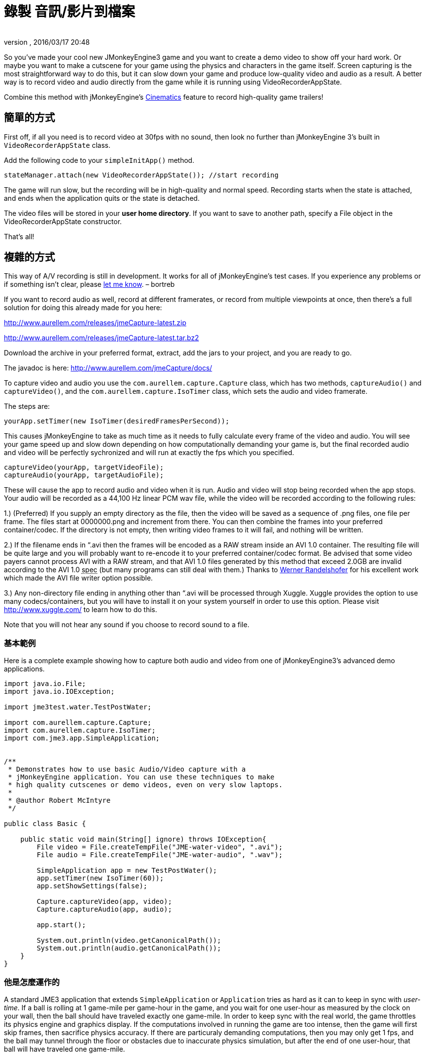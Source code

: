 = 錄製 音訊/影片到檔案
:author:
:revnumber:
:revdate: 2016/03/17 20:48
:relfileprefix: ../../
:imagesdir: ../..
ifdef::env-github,env-browser[:outfilesuffix: .adoc]


So you've made your cool new JMonkeyEngine3 game and you want to
create a demo video to show off your hard work. Or maybe you want to
make a cutscene for your game using the physics and characters in the
game itself.  Screen capturing is the most straightforward way to do
this, but it can slow down your game and produce low-quality video and
audio as a result. A better way is to record video and audio directly
from the game while it is running using VideoRecorderAppState.


[小撇步]
====
Combine this method with jMonkeyEngine's
<<jme3/advanced/cinematics#,Cinematics>>
feature to record high-quality game trailers!
====



== 簡單的方式

First off, if all you need is to record video at 30fps with no sound, then look
no further than jMonkeyEngine 3's built in `VideoRecorderAppState`
class.

Add the following code to your `simpleInitApp()` method.

[source,java]
----

stateManager.attach(new VideoRecorderAppState()); //start recording

----

The game will run slow, but the recording will be in high-quality and
normal speed. Recording starts when the state is
attached, and ends when the application quits or the state is detached.

The video files will be stored in your *user home directory*.
If you want to save to another path, specify a File object in the
VideoRecorderAppState constructor.

That's all!


== 複雜的方式


[備註]
====
This way of A/V recording is still in development.
It works for all of jMonkeyEngine's test cases.
If you experience any problems or
if something isn't clear, please link:http://jmonkeyengine.org/members/bortreb/[let me know]. – bortreb
====


If you want to record audio as well, record at different framerates,
or record from multiple viewpoints at once, then there's a full
solution for doing this already made for you here:

link:http://www.aurellem.com/releases/jmeCapture-latest.zip[http://www.aurellem.com/releases/jmeCapture-latest.zip]

link:http://www.aurellem.com/releases/jmeCapture-latest.tar.bz2[http://www.aurellem.com/releases/jmeCapture-latest.tar.bz2]

Download the archive in your preferred format, extract,
add the jars to your project, and you are ready to go.

The javadoc is here:
link:http://www.aurellem.com/jmeCapture/docs/[http://www.aurellem.com/jmeCapture/docs/]

To capture video and audio you use the
`com.aurellem.capture.Capture` class, which has two methods,
`captureAudio()` and `captureVideo()`, and the
`com.aurellem.capture.IsoTimer` class, which sets the audio and
video framerate.

The steps are:

[source,java]
----

yourApp.setTimer(new IsoTimer(desiredFramesPerSecond));

----

This causes jMonkeyEngine to take as much time as it needs to fully
calculate every frame of the video and audio.  You will see your game
speed up and slow down depending on how computationally demanding your
game is, but the final recorded audio and video will be perfectly
sychronized and will run at exactly the fps which you specified.

[source,java]
----

captureVideo(yourApp, targetVideoFile);
captureAudio(yourApp, targetAudioFile);

----

These will cause the app to record audio and video when it is run.
Audio and video will stop being recorded when the app stops. Your
audio will be recorded as a 44,100 Hz linear PCM wav file, while the
video will be recorded according to the following rules:

1.) (Preferred) If you supply an empty directory as the file, then
the video will be saved as a sequence of .png files, one file per
frame.  The files start at 0000000.png and increment from there.
You can then combine the frames into your preferred
container/codec. If the directory is not empty, then writing
video frames to it will fail, and nothing will be written.

2.) If the filename ends in “.avi then the frames will be encoded as
a RAW stream inside an AVI 1.0 container.  The resulting file
will be quite large and you will probably want to re-encode it to
your preferred container/codec format.  Be advised that some
video payers cannot process AVI with a RAW stream, and that AVI
1.0 files generated by this method that exceed 2.0GB are invalid
according to the AVI 1.0 +++<abbr title="specification">spec</abbr>+++ (but many programs can still deal
with them.)  Thanks to
link:http://www.randelshofer.ch/blog/2008/08/writing-avi-videos-in-pure-java/[Werner Randelshofer]
for his excellent work which made the AVI file writer option possible.

3.) Any non-directory file ending in anything other than “.avi will
be processed through Xuggle.  Xuggle provides the option to use
many codecs/containers, but you will have to install it on your
system yourself in order to use this option. Please visit
link:http://www.xuggle.com/[http://www.xuggle.com/] to learn how to do this.

Note that you will not hear any sound if you choose to record sound to
a file.


=== 基本範例

Here is a complete example showing how to capture both audio and video
from one of jMonkeyEngine3's advanced demo applications.

[source,java]
----

import java.io.File;
import java.io.IOException;

import jme3test.water.TestPostWater;

import com.aurellem.capture.Capture;
import com.aurellem.capture.IsoTimer;
import com.jme3.app.SimpleApplication;


/**
 * Demonstrates how to use basic Audio/Video capture with a
 * jMonkeyEngine application. You can use these techniques to make
 * high quality cutscenes or demo videos, even on very slow laptops.
 *
 * @author Robert McIntyre
 */

public class Basic {

    public static void main(String[] ignore) throws IOException{
	File video = File.createTempFile("JME-water-video", ".avi");
	File audio = File.createTempFile("JME-water-audio", ".wav");

	SimpleApplication app = new TestPostWater();
	app.setTimer(new IsoTimer(60));
	app.setShowSettings(false);

	Capture.captureVideo(app, video);
	Capture.captureAudio(app, audio);

	app.start();

	System.out.println(video.getCanonicalPath());
	System.out.println(audio.getCanonicalPath());
    }
}

----


=== 他是怎麼運作的

A standard JME3 application that extends `SimpleApplication` or
`Application` tries as hard as it can to keep in sync with
_user-time_.  If a ball is rolling at 1 game-mile per game-hour in the
game, and you wait for one user-hour as measured by the clock on your
wall, then the ball should have traveled exactly one game-mile. In
order to keep sync with the real world, the game throttles its physics
engine and graphics display.  If the computations involved in running
the game are too intense, then the game will first skip frames, then
sacrifice physics accuracy.  If there are particuraly demanding
computations, then you may only get 1 fps, and the ball may tunnel
through the floor or obstacles due to inaccurate physics simulation,
but after the end of one user-hour, that ball will have traveled one
game-mile.

When we're recording video, we don't care if the game-time syncs with
user-time, but instead whether the time in the recorded video
(video-time) syncs with user-time. To continue the analogy, if we
recorded the ball rolling at 1 game-mile per game-hour and watched the
video later, we would want to see 30 fps video of the ball rolling at
1 video-mile per _user-hour_. It doesn't matter how much user-time it
took to simulate that hour of game-time to make the high-quality
recording.

The IsoTimer ignores real-time and always reports that the same amount
of time has passed every time it is called. That way, one can put code
to write each video/audio frame to a file without worrying about that
code itself slowing down the game to the point where the recording
would be useless.


=== 進階範例

The package from aurellem.com was made for AI research and can do more
than just record a single stream of audio and video. You can use it
to:

1.) Create multiple independent listeners that each hear the world
from their own perspective.

2.) Process the sound data in any way you wish.

3.) Do the same for visual data.

Here is a more advanced example, which can also be found along with
other examples in the jmeCapture.jar file included in the
distribution.

[source,java]
----

package com.aurellem.capture.examples;

import java.io.File;
import java.io.IOException;
import java.lang.reflect.Field;
import java.nio.ByteBuffer;

import javax.sound.sampled.AudioFormat;

import org.tritonus.share.sampled.FloatSampleTools;

import com.aurellem.capture.AurellemSystemDelegate;
import com.aurellem.capture.Capture;
import com.aurellem.capture.IsoTimer;
import com.aurellem.capture.audio.CompositeSoundProcessor;
import com.aurellem.capture.audio.MultiListener;
import com.aurellem.capture.audio.SoundProcessor;
import com.aurellem.capture.audio.WaveFileWriter;
import com.jme3.app.SimpleApplication;
import com.jme3.audio.AudioNode;
import com.jme3.audio.Listener;
import com.jme3.cinematic.MotionPath;
import com.jme3.cinematic.events.AbstractCinematicEvent;
import com.jme3.cinematic.events.MotionTrack;
import com.jme3.material.Material;
import com.jme3.math.ColorRGBA;
import com.jme3.math.FastMath;
import com.jme3.math.Quaternion;
import com.jme3.math.Vector3f;
import com.jme3.scene.Geometry;
import com.jme3.scene.Node;
import com.jme3.scene.shape.Box;
import com.jme3.scene.shape.Sphere;
import com.jme3.system.AppSettings;
import com.jme3.system.JmeSystem;

/**
 *
 * Demonstrates advanced use of the audio capture and recording
 * features.  Multiple perspectives of the same scene are
 * simultaneously rendered to different sound files.
 *
 * A key limitation of the way multiple listeners are implemented is
 * that only 3D positioning effects are realized for listeners other
 * than the main LWJGL listener.  This means that audio effects such
 * as environment settings will *not* be heard on any auxiliary
 * listeners, though sound attenuation will work correctly.
 *
 * Multiple listeners as realized here might be used to make AI
 * entities that can each hear the world from their own perspective.
 *
 * @author Robert McIntyre
 */

public class Advanced extends SimpleApplication {

	/**
	 * You will see three grey cubes, a blue sphere, and a path which
	 * circles each cube.  The blue sphere is generating a constant
	 * monotone sound as it moves along the track.  Each cube is
	 * listening for sound; when a cube hears sound whose intensity is
	 * greater than a certain threshold, it changes its color from
	 * grey to green.
	 *
	 *  Each cube is also saving whatever it hears to a file.  The
	 *  scene from the perspective of the viewer is also saved to a
	 *  video file.  When you listen to each of the sound files
	 *  alongside the video, the sound will get louder when the sphere
	 *  approaches the cube that generated that sound file.  This
	 *  shows that each listener is hearing the world from its own
	 *  perspective.
	 *
	 */
	public static void main(String[] args) {
		Advanced app = new Advanced();
		AppSettings settings = new AppSettings(true);
		settings.setAudioRenderer(AurellemSystemDelegate.SEND);
		JmeSystem.setSystemDelegate(new AurellemSystemDelegate());
		app.setSettings(settings);
		app.setShowSettings(false);
		app.setPauseOnLostFocus(false);


		try {
			Capture.captureVideo(app, File.createTempFile("advanced",".avi"));
			Capture.captureAudio(app, File.createTempFile("advanced", ".wav"));
		}
		catch (IOException e) {e.printStackTrace();}

		app.start();
	}


	private Geometry bell;
	private Geometry ear1;
	private Geometry ear2;
	private Geometry ear3;
	private AudioNode music;
	private MotionTrack motionControl;
	private IsoTimer motionTimer = new IsoTimer(60);

	private Geometry makeEar(Node root, Vector3f position){
		Material mat = new Material(assetManager, "Common/MatDefs/Misc/Unshaded.j3md");
		Geometry ear = new Geometry("ear", new Box(1.0f, 1.0f, 1.0f));
		ear.setLocalTranslation(position);
		mat.setColor("Color", ColorRGBA.Green);
		ear.setMaterial(mat);
		root.attachChild(ear);
		return ear;
	}

	private Vector3f[] path = new Vector3f[]{
			// loop 1
			new Vector3f(0, 0, 0),
			new Vector3f(0, 0, -10),
			new Vector3f(-2, 0, -14),
			new Vector3f(-6, 0, -20),
			new Vector3f(0, 0, -26),
			new Vector3f(6, 0, -20),
			new Vector3f(0, 0, -14),
			new Vector3f(-6, 0, -20),
			new Vector3f(0, 0, -26),
			new Vector3f(6, 0, -20),
			// loop 2
			new Vector3f(5, 0, -5),
			new Vector3f(7, 0, 1.5f),
			new Vector3f(14, 0, 2),
			new Vector3f(20, 0, 6),
			new Vector3f(26, 0, 0),
			new Vector3f(20, 0, -6),
			new Vector3f(14, 0, 0),
			new Vector3f(20, 0, 6),
			new Vector3f(26, 0, 0),
			new Vector3f(20, 0, -6),
			new Vector3f(14, 0, 0),
			// loop 3
			new Vector3f(8, 0, 7.5f),
			new Vector3f(7, 0, 10.5f),
			new Vector3f(6, 0, 20),
			new Vector3f(0, 0, 26),
			new Vector3f(-6, 0, 20),
			new Vector3f(0, 0, 14),
			new Vector3f(6, 0, 20),
			new Vector3f(0, 0, 26),
			new Vector3f(-6, 0, 20),
			new Vector3f(0, 0, 14),
			// begin ellipse
			new Vector3f(16, 5, 20),
			new Vector3f(0, 0, 26),
			new Vector3f(-16, -10, 20),
			new Vector3f(0, 0, 14),
			new Vector3f(16, 20, 20),
			new Vector3f(0, 0, 26),
			new Vector3f(-10, -25, 10),
			new Vector3f(-10, 0, 0),
			// come at me!
			new Vector3f(-28.00242f, 48.005623f, -34.648228f),
			new Vector3f(0, 0 , -20),
	};

	private void createScene() {
		Material mat = new Material(assetManager, "Common/MatDefs/Misc/Unshaded.j3md");
		bell = new Geometry( "sound-emitter" , new Sphere(15,15,1));
		mat.setColor("Color", ColorRGBA.Blue);
		bell.setMaterial(mat);
		rootNode.attachChild(bell);

		ear1 = makeEar(rootNode, new Vector3f(0, 0 ,-20));
		ear2 = makeEar(rootNode, new Vector3f(0, 0 ,20));
		ear3 = makeEar(rootNode, new Vector3f(20, 0 ,0));

		MotionPath track = new MotionPath();

		for (Vector3f v : path){
			track.addWayPoint(v);
		}
		track.setCurveTension(0.80f);

		motionControl = new MotionTrack(bell,track);
		// for now, use reflection to change the timer...
		// motionControl.setTimer(new IsoTimer(60));

		try {
			Field timerField;
			timerField = AbstractCinematicEvent.class.getDeclaredField("timer");
			timerField.setAccessible(true);
			try {timerField.set(motionControl, motionTimer);}
			catch (IllegalArgumentException e) {e.printStackTrace();}
			catch (IllegalAccessException e) {e.printStackTrace();}
		}
		catch (SecurityException e) {e.printStackTrace();}
		catch (NoSuchFieldException e) {e.printStackTrace();}


		motionControl.setDirectionType(MotionTrack.Direction.PathAndRotation);
		motionControl.setRotation(new Quaternion().fromAngleNormalAxis(-FastMath.HALF_PI, Vector3f.UNIT_Y));
		motionControl.setInitialDuration(20f);
		motionControl.setSpeed(1f);

		track.enableDebugShape(assetManager, rootNode);
		positionCamera();
	}


	private void positionCamera(){
		this.cam.setLocation(new Vector3f(-28.00242f, 48.005623f, -34.648228f));
		this.cam.setRotation(new Quaternion(0.3359635f, 0.34280345f, -0.13281013f, 0.8671653f));
	}

	private void initAudio() {
		org.lwjgl.input.Mouse.setGrabbed(false);
		music = new AudioNode(assetManager, "Sound/Effects/Beep.ogg", false);

		rootNode.attachChild(music);
		audioRenderer.playSource(music);
		music.setPositional(true);
		music.setVolume(1f);
		music.setReverbEnabled(false);
		music.setDirectional(false);
		music.setMaxDistance(200.0f);
		music.setRefDistance(1f);
		//music.setRolloffFactor(1f);
		music.setLooping(false);
		audioRenderer.pauseSource(music);
	}

	public class Dancer implements SoundProcessor {
		Geometry entity;
		float scale = 2;
		public Dancer(Geometry entity){
			this.entity = entity;
		}

		/**
		 * this method is irrelevant since there is no state to cleanup.
		 */
		public void cleanup() {}


		/**
		 * Respond to sound!  This is the brain of an AI entity that
		 * hears its surroundings and reacts to them.
		 */
		public void process(ByteBuffer audioSamples, int numSamples, AudioFormat format) {
			audioSamples.clear();
			byte[] data = new byte[numSamples];
			float[] out = new float[numSamples];
			audioSamples.get(data);
			FloatSampleTools.byte2floatInterleaved(data, 0, out, 0,
					numSamples/format.getFrameSize(), format);

			float max = Float.NEGATIVE_INFINITY;
			for (float f : out){if (f > max) max = f;}
			audioSamples.clear();

			if (max > 0.1){entity.getMaterial().setColor("Color", ColorRGBA.Green);}
			else {entity.getMaterial().setColor("Color", ColorRGBA.Gray);}
		}
	}

	private void prepareEar(Geometry ear, int n){
		if (this.audioRenderer instanceof MultiListener){
			MultiListener rf = (MultiListener)this.audioRenderer;

			Listener auxListener = new Listener();
			auxListener.setLocation(ear.getLocalTranslation());

			rf.addListener(auxListener);
			WaveFileWriter aux = null;

			try {aux = new WaveFileWriter(File.createTempFile("advanced-audio-" + n, ".wav"));}
			catch (IOException e) {e.printStackTrace();}

			rf.registerSoundProcessor(auxListener,
					new CompositeSoundProcessor(new Dancer(ear), aux));

		}
	}


	public void simpleInitApp() {
		this.setTimer(new IsoTimer(60));
		initAudio();

		createScene();

		prepareEar(ear1, 1);
		prepareEar(ear2, 1);
		prepareEar(ear3, 1);

		motionControl.play();

	}

	public void simpleUpdate(float tpf) {
		motionTimer.update();
		if (music.getStatus() != AudioSource.Status.Playing){
			music.play();
		}
		Vector3f loc = cam.getLocation();
		Quaternion rot = cam.getRotation();
		listener.setLocation(loc);
		listener.setRotation(rot);
		music.setLocalTranslation(bell.getLocalTranslation());
	}

}

----

image:http://www.youtube.com/v/oCEfK0yhDrY?.swf[oCEfK0yhDrY?.swf,width="400",height=""]


=== 使用進階功能同時在不同視景錄製

image:http://www.youtube.com/v/WIJt9aRGusc?.swf[WIJt9aRGusc?.swf,width="400",height=""]


== 更多資訊

This is the old page showing the first version of this idea
link:http://aurellem.org/cortex/html/capture-video.html[http://aurellem.org/cortex/html/capture-video.html]

All source code can be found here:

link:http://hg.bortreb.com/audio-send[http://hg.bortreb.com/audio-send]

link:http://hg.bortreb.com/jmeCapture[http://hg.bortreb.com/jmeCapture]

More information on the modifications to OpenAL to support multiple
listeners can be found here.

link:http://aurellem.org/audio-send/html/ear.html[http://aurellem.org/audio-send/html/ear.html]

